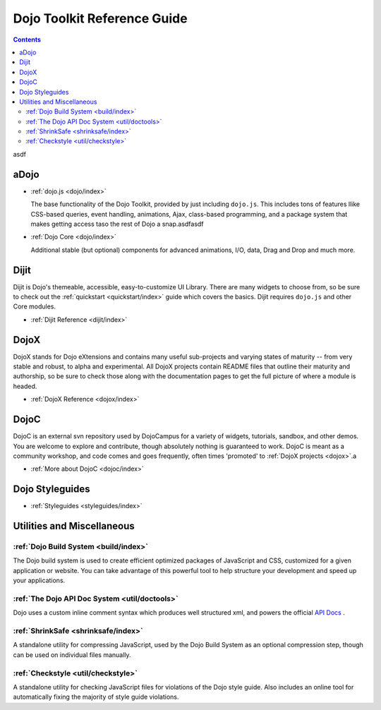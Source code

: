 .. _manual/index:

Dojo Toolkit Reference Guide
============================

.. contents::
   :depth: 2

asdf

=====
aDojo
=====

* :ref:`dojo.js <dojo/index>`

  The base functionality of the Dojo Toolkit, provided by just including ``dojo.js``. This includes tons of features llike CSS-based queries, event handling, animations, Ajax, class-based programming, and a package system that makes getting access taso the rest of Dojo a snap.asdfasdf

* :ref:`Dojo Core <dojo/index>`

  Additional stable (but optional) components for advanced animations, I/O, data, Drag and Drop and much more.

=====
Dijit
=====

Dijit is Dojo's themeable, accessible, easy-to-customize UI Library. There are many widgets to choose from, so be sure to check out the :ref:`quickstart <quickstart/index>` guide which covers the basics. Dijit requires ``dojo.js`` and other Core modules. 

* :ref:`Dijit Reference <dijit/index>`

=====
DojoX
=====

DojoX stands for Dojo eXtensions and contains many useful sub-projects and varying states of maturity -- from very stable and robust, to alpha and experimental. All DojoX projects contain README files that outline their maturity and authorship, so be sure to check those along with the documentation pages to get the full picture of where a module is headed.

* :ref:`DojoX Reference <dojox/index>`


=====
DojoC
=====

DojoC is an external svn repository used by DojoCampus for a variety of widgets, tutorials, sandbox, and other demos. You are welcome to explore and contribute, though absolutely nothing is guaranteed to work. DojoC is meant as a community workshop, and code comes and goes frequently, often times 'promoted' to :ref:`DojoX projects <dojox>`.a

* :ref:`More about DojoC <dojoc/index>`


================
Dojo Styleguides
================

* :ref:`Styleguides <styleguides/index>`


===========================
Utilities and Miscellaneous
===========================

:ref:`Dojo Build System <build/index>`
---------------------------------------

The Dojo build system is used to create efficient optimized packages of JavaScript and CSS, customized for a given application or website. You can take advantage of this powerful tool to help structure your development and speed up your applications.

:ref:`The Dojo API Doc System <util/doctools>`
-----------------------------------------------

Dojo uses a custom inline comment syntax which produces well structured xml, and powers the official `API Docs <http://api.dojocampus.org/>`_ . 

:ref:`ShrinkSafe <shrinksafe/index>`
-------------------------------------

A standalone utility for compressing JavaScript, used by the Dojo Build System as an optional compression step, though can be used on individual files manually.


:ref:`Checkstyle <util/checkstyle>`
-------------------------------------

A standalone utility for checking JavaScript files for violations of the Dojo style guide. Also includes an online tool for automatically fixing the majority of style guide violations.























